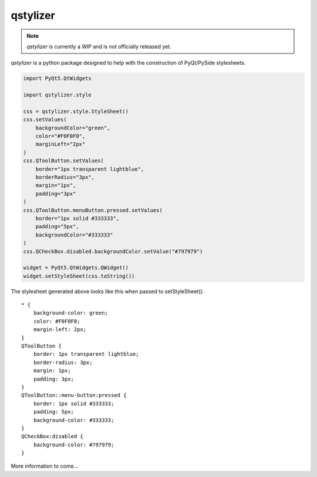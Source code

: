 *********
qstylizer
*********

.. note:: *qstylizer* is currently a WIP and is not officially released yet.

*qstylizer* is a python package designed to help with the construction of
PyQt/PySide stylesheets.

.. code-block:: python

    import PyQt5.QtWidgets

    import qstylizer.style

    css = qstylizer.style.StyleSheet()
    css.setValues(
        backgroundColor="green",
        color="#F0F0F0",
        marginLeft="2px"
    )
    css.QToolButton.setValues(
        border="1px transparent lightblue",
        borderRadius="3px",
        margin="1px",
        padding="3px"
    )
    css.QToolButton.menuButton.pressed.setValues(
        border="1px solid #333333",
        padding="5px",
        backgroundColor="#333333"
    )
    css.QCheckBox.disabled.backgroundColor.setValue("#797979")

    widget = PyQt5.QtWidgets.QWidget()
    widget.setStyleSheet(css.toString())

The stylesheet generated above looks like this when passed to setStyleSheet()::

    * {
        background-color: green;
        color: #F0F0F0;
        margin-left: 2px;
    }
    QToolButton {
        border: 1px transparent lightblue;
        border-radius: 3px;
        margin: 1px;
        padding: 3px;
    }
    QToolButton::menu-button:pressed {
        border: 1px solid #333333;
        padding: 5px;
        background-color: #333333;
    }
    QCheckBox:disabled {
        background-color: #797979;
    }

More information to come...

